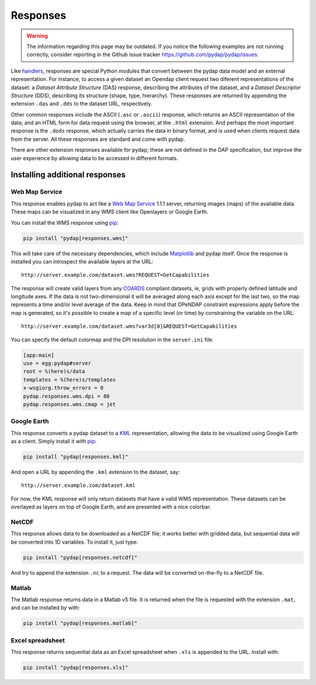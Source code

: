 Responses
=========
.. warning::
    The information regarding this page may be outdated. If you notice the following examples are not running correctly, consider reporting in the Github issue tracker https://github.com/pydap/pydap/issues.

Like `handlers <handlers.html>`_, responses are special Python modules that convert between the pydap data model and an external representation. For instance, to access a given dataset an Opendap client request two diferent representations of the dataset: a *Dataset Attribute Structure* (DAS) response, describing the attributes of the dataset, and a *Dataset Descriptor Structure* (DDS), describing its structure (shape, type, hierarchy). These responses are returned by appending the extension ``.das`` and ``.dds`` to the dataset URL, respectively.

Other common responses include the ASCII (``.asc`` or ``.ascii``) response, which returns an ASCII representation of the data; and an HTML form for data request using the browser, at the ``.html`` extension. And perhaps the most important response is the ``.dods`` response, which actually carries the data in binary format, and is used when clients request data from the server. All these responses are standard and come with pydap.

There are other extension responses available for pydap; these are not defined in the DAP specification, but improve the user experience by allowing data to be accessed in different formats.

Installing additional responses
-------------------------------

Web Map Service
~~~~~~~~~~~~~~~

This response enables pydap to act like a `Web Map Service <http://en.wikipedia.org/wiki/Web_Map_Service>`_ 1.1.1 server, returning images (maps) of the available data. These maps can be visualized in any WMS client like Openlayers or Google Earth.

You can install the WMS response using `pip <http://pypi.python.org/pypi/pip>`_:

.. code-block:: bash

    pip install "pydap[responses.wms]"

This will take care of the necessary dependencies, which include `Matplotlib <https://matplotlib.org/>`_ and pydap itself. Once the response is installed you can introspect the available layers at the URL::

    http://server.example.com/dataset.wms?REQUEST=GetCapabilities

The response will create valid layers from any `COARDS <https://ferret.pmel.noaa.gov/Ferret/documentation/coards-netcdf-conventions>`_ compliant datasets, ie, grids with properly defined latitude and longitude axes. If the data is not two-dimensional it will be averaged along each axis except for the last two, so the map represents a time and/or level average of the data. Keep in mind that OPeNDAP constraint expressions apply before the map is generated, so it's possible to create a map of a specific level (or time) by constraining the variable on the URL::

    http://server.example.com/dataset.wms?var3d[0]&REQUEST=GetCapabilities

You can specify the default colormap and the DPI resolution in the ``server.ini`` file:

.. code-block:: ini

    [app:main]
    use = egg:pydap#server
    root = %(here)s/data
    templates = %(here)s/templates
    x-wsgiorg.throw_errors = 0
    pydap.responses.wms.dpi = 80
    pydap.responses.wms.cmap = jet

Google Earth
~~~~~~~~~~~~

This response converts a pydap dataset to a `KML <http://code.google.com/apis/kml/documentation/kmlreference.html>`_ representation, allowing the data to be visualized using Google Earth as a client. Simply install it with `pip <http://pypi.python.org/pypi/pip>`_:

.. code-block:: bash

    pip install "pydap[responses.kml]"

And open a URL by appending the ``.kml`` extension to the dataset, say::

    http://server.example.com/dataset.kml

For now, the KML response will only return datasets that have a valid WMS representation. These datasets can be overlayed as layers on top of Google Earth, and are presented with a nice colorbar.

NetCDF
~~~~~~

This response allows data to be downloaded as a NetCDF file; it works better with gridded data, but sequential data will be converted into 1D variables. To install it, just type:

.. code-block:: bash

    pip install "pydap[responses.netcdf]"

And try to append the extension ``.nc`` to a request. The data will be converted on-the-fly to a NetCDF file.

Matlab
~~~~~~

The Matlab response returns data in a Matlab v5 file. It is returned when the file is requested with the extension ``.mat``, and can be installed by with:

.. code-block:: bash

    pip install "pydap[responses.matlab]"

Excel spreadsheet
~~~~~~~~~~~~~~~~~

This response returns sequential data as an Excel spreadsheet when ``.xls`` is appended to the URL. Install with:

.. code-block:: bash

    pip install "pydap[responses.xls]"
